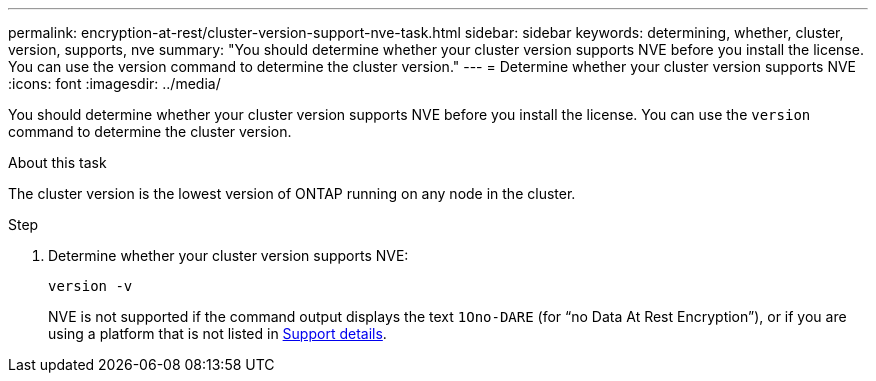 ---
permalink: encryption-at-rest/cluster-version-support-nve-task.html
sidebar: sidebar
keywords: determining, whether, cluster, version, supports, nve
summary: "You should determine whether your cluster version supports NVE before you install the license. You can use the version command to determine the cluster version."
---
= Determine whether your cluster version supports NVE
:icons: font
:imagesdir: ../media/

[.lead]
You should determine whether your cluster version supports NVE before you install the license. You can use the `version` command to determine the cluster version.

.About this task

The cluster version is the lowest version of ONTAP running on any node in the cluster.

.Step

. Determine whether your cluster version supports NVE:
+
`version -v`
+
NVE is not supported if the command output displays the text `1Ono-DARE` (for "`no Data At Rest Encryption`"), or if you are using a platform that is not listed in link:configure-netapp-volume-encryption-concept.html#support-details[Support details].

// 2025 Mar 10, ONTAPDOC-2617
